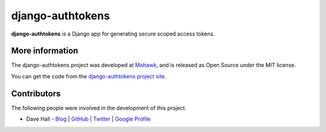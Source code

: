 django-authtokens
=================

**django-authtokens** is a Django app for generating secure scoped access tokens.


More information
----------------

The django-authtokens project was developed at `Mohawk <http://www.mohawkhq.com/>`_, and
is released as Open Source under the MIT license.

You can get the code from the `django-authtokens project site <http://github.com/mohawkhq/django-authtokens>`_.


Contributors
------------

The following people were involved in the development of this project.

- Dave Hall - `Blog <http://blog.etianen.com/>`_ | `GitHub <http://github.com/etianen>`_ | `Twitter <http://twitter.com/etianen>`_ | `Google Profile <http://www.google.com/profiles/david.etianen>`_